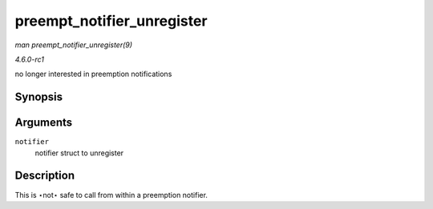 
.. _API-preempt-notifier-unregister:

===========================
preempt_notifier_unregister
===========================

*man preempt_notifier_unregister(9)*

*4.6.0-rc1*

no longer interested in preemption notifications


Synopsis
========

.. c:function:: void preempt_notifier_unregister( struct preempt_notifier * notifier )

Arguments
=========

``notifier``
    notifier struct to unregister


Description
===========

This is ⋆not⋆ safe to call from within a preemption notifier.
